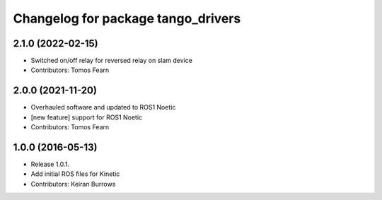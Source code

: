^^^^^^^^^^^^^^^^^^^^^^^^^^^^^^^^^
Changelog for package tango_drivers
^^^^^^^^^^^^^^^^^^^^^^^^^^^^^^^^^

2.1.0 (2022-02-15)
------------------
* Switched on/off relay for reversed relay on slam device
* Contributors: Tomos Fearn

2.0.0 (2021-11-20)
------------------
* Overhauled software and updated to ROS1 Noetic
* [new feature] support for ROS1 Noetic
* Contributors: Tomos Fearn

1.0.0 (2016-05-13)
------------------
* Release 1.0.1.
* Add initial ROS files for Kinetic
* Contributors: Keiran Burrows
